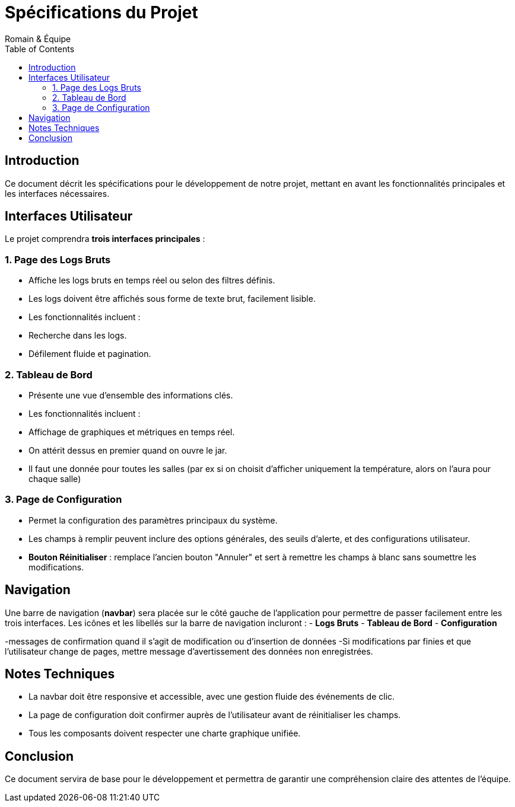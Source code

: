 
= Spécifications du Projet
Romain & Équipe
:toc: left
:icons: font

== Introduction

Ce document décrit les spécifications pour le développement de notre projet, mettant en avant les fonctionnalités principales et les interfaces nécessaires.

== Interfaces Utilisateur

Le projet comprendra **trois interfaces principales** :

=== 1. Page des Logs Bruts

- Affiche les logs bruts en temps réel ou selon des filtres définis.
- Les logs doivent être affichés sous forme de texte brut, facilement lisible.
- Les fonctionnalités incluent :
  - Recherche dans les logs.
  - Défilement fluide et pagination.

=== 2. Tableau de Bord

- Présente une vue d'ensemble des informations clés.
- Les fonctionnalités incluent :
  - Affichage de graphiques et métriques en temps réel.
- On attérit dessus en premier quand on ouvre le jar.
- Il faut une donnée pour toutes les salles (par ex si on choisit d'afficher uniquement la température, alors on l'aura pour chaque salle)

=== 3. Page de Configuration

- Permet la configuration des paramètres principaux du système.
- Les champs à remplir peuvent inclure des options générales, des seuils d'alerte, et des configurations utilisateur.
- **Bouton Réinitialiser** : remplace l'ancien bouton "Annuler" et sert à remettre les champs à blanc sans soumettre les modifications.

== Navigation

Une barre de navigation (**navbar**) sera placée sur le côté gauche de l'application pour permettre de passer facilement entre les trois interfaces.  
Les icônes et les libellés sur la barre de navigation incluront :
- **Logs Bruts**
- **Tableau de Bord**
- **Configuration**

-messages de confirmation quand il s'agit de modification ou d'insertion de données
-Si modifications par finies et que l'utilisateur change de pages, mettre message d'avertissement des données non enregistrées.

== Notes Techniques

- La navbar doit être responsive et accessible, avec une gestion fluide des événements de clic.
- La page de configuration doit confirmer auprès de l'utilisateur avant de réinitialiser les champs.
- Tous les composants doivent respecter une charte graphique unifiée.

== Conclusion

Ce document servira de base pour le développement et permettra de garantir une compréhension claire des attentes de l'équipe.
